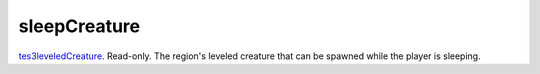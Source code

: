 sleepCreature
====================================================================================================

`tes3leveledCreature`_. Read-only. The region's leveled creature that can be spawned while the player is sleeping.

.. _`tes3leveledCreature`: ../../../lua/type/tes3leveledCreature.html
